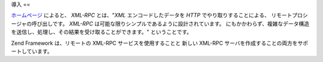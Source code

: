.. EN-Revision: none
.. _zend.xmlrpc.introduction:

導入
==

`ホームページ`_ によると、 *XML-RPC* とは、"*XML* エンコードしたデータを *HTTP*
でやり取りすることによる、 リモートプロシージャの呼び出しです。 *XML-RPC*
は可能な限りシンプルであるように設計されています。
にもかかわらず、複雑なデータ構造を送信し、処理し、その結果を受け取ることができます。"
ということです。

Zend Framework は、リモートの XML-RPC サービスを使用することと 新しい XML-RPC
サーバを作成することの両方をサポートしています。



.. _`ホームページ`: http://www.xmlrpc.com/

